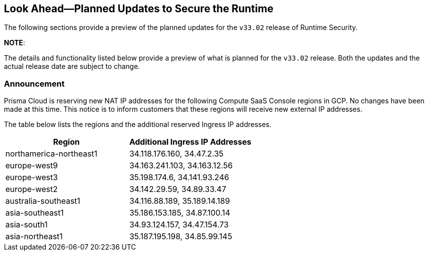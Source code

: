 == Look Ahead—Planned Updates to Secure the Runtime

The following sections provide a preview of the planned updates for the `v33.02` release of Runtime Security. 

*NOTE*: 

The details and functionality listed below provide a preview of what is planned for the `v33.02` release. Both the updates and the actual release date are subject to change.


//*<<announcement>>
//* <<changes-in-existing-behavior>>
//* <<new-policies>>
//* <<policy-updates>>
//* <<iam-policy-update>>
//* <<new-compliance-benchmarks-and-updates>>
//* <<api-ingestions>>
//* <<deprecation-notices>>

=== Announcement
//CWP-61660
Prisma Cloud is reserving new NAT IP addresses for the following Compute SaaS Console regions in GCP. No changes have been made at this time. This notice is to inform customers that these regions will receive new external IP addresses.

The table below lists the regions and the additional reserved Ingress IP addresses.

[cols="2,2", options="header"]
|===
| Region | Additional Ingress IP Addresses

| northamerica-northeast1 | 34.118.176.160, 34.47.2.35
| europe-west9            | 34.163.241.103, 34.163.12.56
| europe-west3            | 35.198.174.6, 34.141.93.246
| europe-west2            | 34.142.29.59, 34.89.33.47
| australia-southeast1    | 34.116.88.189, 35.189.14.189
| asia-southeast1         | 35.186.153.185, 34.87.100.14
| asia-south1             | 34.93.124.157, 34.47.154.73
| asia-northeast1         | 35.187.195.198, 34.85.99.145
|===
